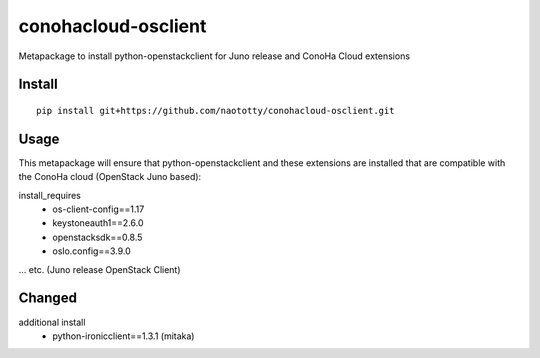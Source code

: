 ====================
conohacloud-osclient
====================


Metapackage to install python-openstackclient for Juno release and ConoHa Cloud extensions


Install
=======

::

  pip install git+https://github.com/naototty/conohacloud-osclient.git


Usage
=====

This metapackage will ensure that python-openstackclient and these extensions
are installed that are compatible with the ConoHa cloud (OpenStack Juno based):

install_requires
  - os-client-config==1.17
  - keystoneauth1==2.6.0
  - openstacksdk==0.8.5
  - oslo.config==3.9.0

... etc. (Juno release OpenStack Client)


Changed
=====

additional install
  - python-ironicclient==1.3.1 (mitaka)
